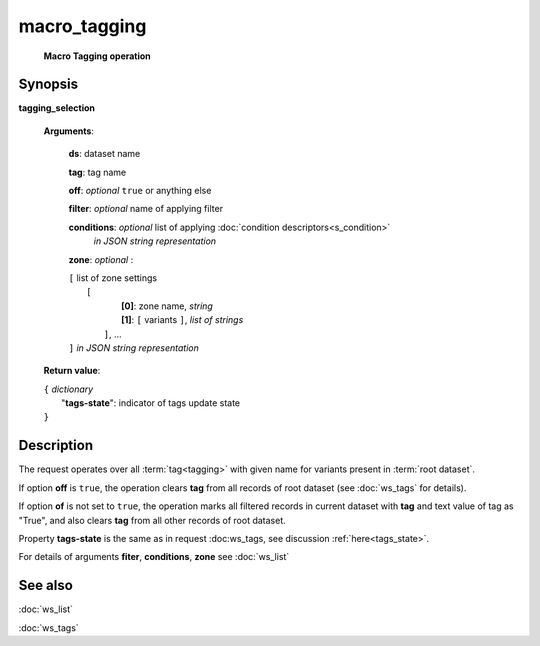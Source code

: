 macro_tagging
=============
        **Macro Tagging operation**

.. index:: 
    macro_tagging; request

Synopsis
--------

**tagging_selection** 

    **Arguments**: 

        **ds**: dataset name
        
        **tag**: tag name
        
        **off**: *optional* ``true`` or anything else 
        
        **filter**: *optional* name of applying filter
        
        **conditions**: *optional* list of applying :doc:`condition descriptors<s_condition>`
            *in JSON string representation*

        **zone**: *optional* :
        
        | ``[`` list of zone settings
        |       ``[``
        |             **[0]**:  zone name, *string*
        |             **[1]**:  ``[`` variants ``]``, *list of strings*
        |        ``]``, ...
        | ``]``  *in JSON string representation*
        
    **Return value**: 
    
    | ``{`` *dictionary*
    |       "**tags-state**": indicator of tags update state
    | ``}``
    
    
Description
-----------

The request operates over all :term:`tag<tagging>` with given name for variants present in :term:`root dataset`. 

If option **off** is ``true``, the operation clears **tag** from all records of root dataset (see :doc:`ws_tags` for details).

If option **of** is not set to ``true``, the operation marks all filtered records in current dataset with **tag** and text value of tag as "True", and also clears **tag** from all other records of root dataset.

Property **tags-state** is the same as in request :doc:ws_tags, see discussion :ref:`here<tags_state>`.

For details of arguments **fiter**, **conditions**, **zone** see :doc:`ws_list`

See also
--------
:doc:`ws_list`

:doc:`ws_tags`
